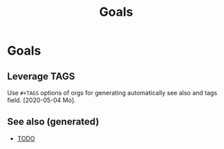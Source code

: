#+TITLE: Goals
#+OPTIONS: toc:nil
#+ROAM_TAGS: todo journal improvment

* Goals

** Leverage TAGS
   Use =#+TAGS= options of orgs for generating automatically see also and tags
   field. [2020-05-04 Mo].



** See also (generated)

- [[file:../todo.org][TODO]]


